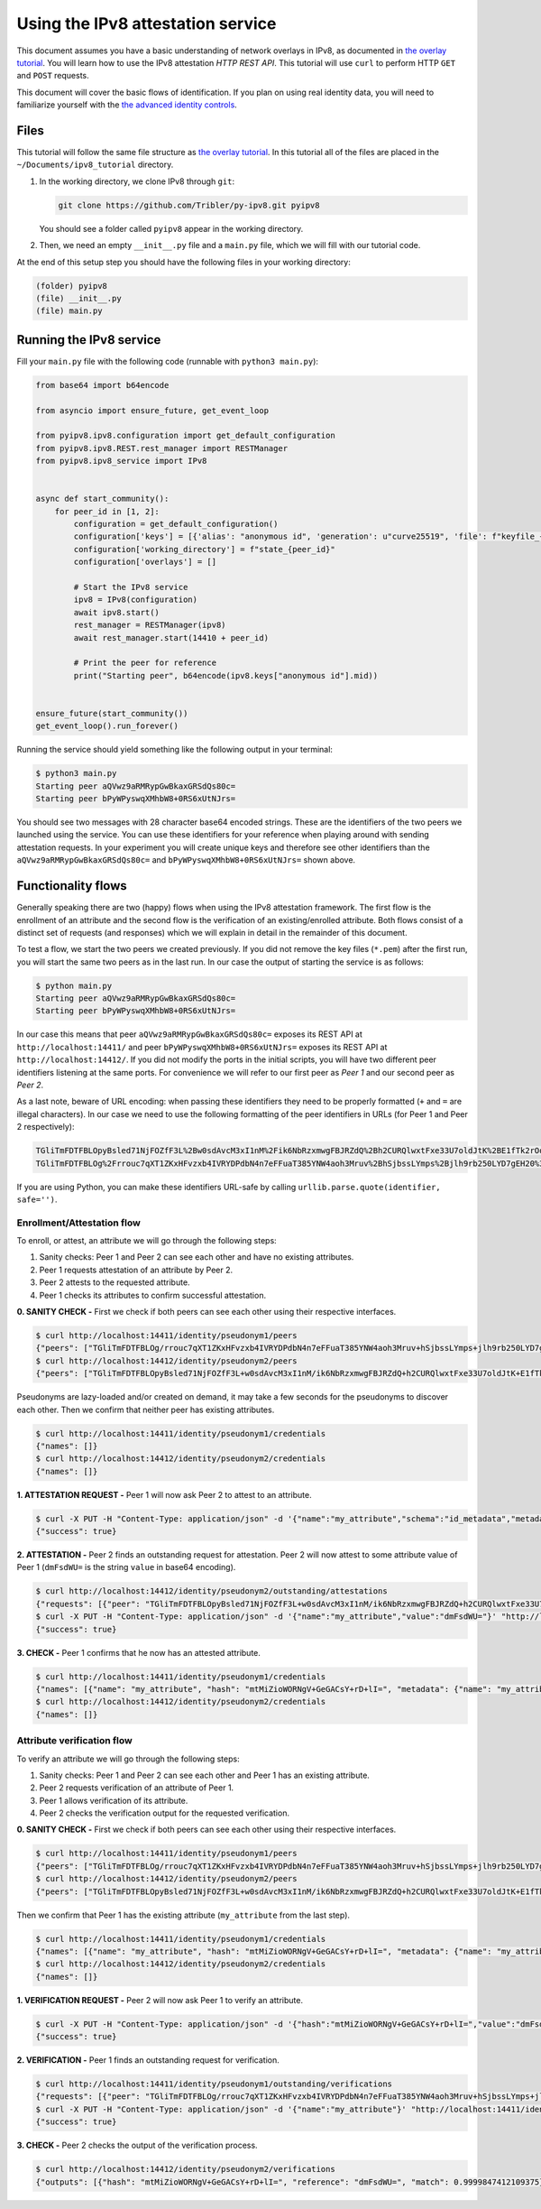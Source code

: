 
Using the IPv8 attestation service
==================================

This document assumes you have a basic understanding of network overlays in IPv8, as documented in `the overlay tutorial <../../basics/overlay_tutorial>`_.
You will learn how to use the IPv8 attestation *HTTP REST API*.
This tutorial will use ``curl`` to perform HTTP ``GET`` and ``POST`` requests.

This document will cover the basic flows of identification.
If you plan on using real identity data, you will need to familiarize yourself with the `the advanced identity controls <../../further-reading/advanced_identity>`_.

Files
-----

This tutorial will follow the same file structure as `the overlay tutorial <../../basics/overlay_tutorial>`_.
In this tutorial all of the files are placed in the ``~/Documents/ipv8_tutorial`` directory.


#.
   In the working directory, we clone IPv8 through ``git``\ :

   .. code-block:: bash

      git clone https://github.com/Tribler/py-ipv8.git pyipv8

   You should see a folder called ``pyipv8`` appear in the working directory.

#.
   Then, we need an empty ``__init__.py`` file and a ``main.py`` file, which we will fill with our tutorial code.

At the end of this setup step you should have the following files in your working directory:

.. code-block::

   (folder) pyipv8
   (file) __init__.py
   (file) main.py

Running the IPv8 service
------------------------

Fill your ``main.py`` file with the following code (runnable with ``python3 main.py``\ ):

.. code-block:: python

    from base64 import b64encode

    from asyncio import ensure_future, get_event_loop

    from pyipv8.ipv8.configuration import get_default_configuration
    from pyipv8.ipv8.REST.rest_manager import RESTManager
    from pyipv8.ipv8_service import IPv8


    async def start_community():
        for peer_id in [1, 2]:
            configuration = get_default_configuration()
            configuration['keys'] = [{'alias': "anonymous id", 'generation': u"curve25519", 'file': f"keyfile_{peer_id}.pem"}]
            configuration['working_directory'] = f"state_{peer_id}"
            configuration['overlays'] = []

            # Start the IPv8 service
            ipv8 = IPv8(configuration)
            await ipv8.start()
            rest_manager = RESTManager(ipv8)
            await rest_manager.start(14410 + peer_id)

            # Print the peer for reference
            print("Starting peer", b64encode(ipv8.keys["anonymous id"].mid))


    ensure_future(start_community())
    get_event_loop().run_forever()

Running the service should yield something like the following output in your terminal:

.. code-block:: bash

   $ python3 main.py
   Starting peer aQVwz9aRMRypGwBkaxGRSdQs80c=
   Starting peer bPyWPyswqXMhbW8+0RS6xUtNJrs=

You should see two messages with 28 character base64 encoded strings.
These are the identifiers of the two peers we launched using the service.
You can use these identifiers for your reference when playing around with sending attestation requests.
In your experiment you will create unique keys and therefore see other identifiers than the ``aQVwz9aRMRypGwBkaxGRSdQs80c=`` and ``bPyWPyswqXMhbW8+0RS6xUtNJrs=`` shown above.

Functionality flows
-------------------

Generally speaking there are two (happy) flows when using the IPv8 attestation framework.
The first flow is the enrollment of an attribute and the second flow is the verification of an existing/enrolled attribute.
Both flows consist of a distinct set of requests (and responses) which we will explain in detail in the remainder of this document.

To test a flow, we start the two peers we created previously.
If you did not remove the key files (\ ``*.pem``\ ) after the first run, you will start the same two peers as in the last run.
In our case the output of starting the service is as follows:

.. code-block:: bash

   $ python main.py
   Starting peer aQVwz9aRMRypGwBkaxGRSdQs80c=
   Starting peer bPyWPyswqXMhbW8+0RS6xUtNJrs=

In our case this means that peer ``aQVwz9aRMRypGwBkaxGRSdQs80c=`` exposes its REST API at ``http://localhost:14411/`` and peer ``bPyWPyswqXMhbW8+0RS6xUtNJrs=`` exposes its REST API at ``http://localhost:14412/``.
If you did not modify the ports in the initial scripts, you will have two different peer identifiers listening at the same ports.
For convenience we will refer to our first peer as *Peer 1* and our second peer as *Peer 2*.

As a last note, beware of URL encoding: when passing these identifiers they need to be properly formatted (\ ``+`` and ``=`` are illegal characters).
In our case we need to use the following formatting of the peer identifiers in URLs (for Peer 1 and Peer 2 respectively):

.. code-block::

   TGliTmFDTFBLOpyBsled71NjFOZfF3L%2Bw0sdAvcM3xI1nM%2Fik6NbRzxmwgFBJRZdQ%2Bh2CURQlwxtFxe33U7oldJtK%2BE1fTk2rOo%3D
   TGliTmFDTFBLOg%2Frrouc7qXT1ZKxHFvzxb4IVRYDPdbN4n7eFFuaT385YNW4aoh3Mruv%2BhSjbssLYmps%2Bjlh9rb250LYD7gEH20%3D

If you are using Python, you can make these identifiers URL-safe by calling ``urllib.parse.quote(identifier, safe='')``.

Enrollment/Attestation flow
^^^^^^^^^^^^^^^^^^^^^^^^^^^

To enroll, or attest, an attribute we will go through the following steps:


#. Sanity checks: Peer 1 and Peer 2 can see each other and have no existing attributes.
#. Peer 1 requests attestation of an attribute by Peer 2.
#. Peer 2 attests to the requested attribute.
#. Peer 1 checks its attributes to confirm successful attestation.

**0. SANITY CHECK -** First we check if both peers can see each other using their respective interfaces.

.. code-block:: bash

   $ curl http://localhost:14411/identity/pseudonym1/peers
   {"peers": ["TGliTmFDTFBLOg/rrouc7qXT1ZKxHFvzxb4IVRYDPdbN4n7eFFuaT385YNW4aoh3Mruv+hSjbssLYmps+jlh9rb250LYD7gEH20="]}
   $ curl http://localhost:14412/identity/pseudonym2/peers
   {"peers": ["TGliTmFDTFBLOpyBsled71NjFOZfF3L+w0sdAvcM3xI1nM/ik6NbRzxmwgFBJRZdQ+h2CURQlwxtFxe33U7oldJtK+E1fTk2rOo="]}

Pseudonyms are lazy-loaded and/or created on demand, it may take a few seconds for the pseudonyms to discover each other.
Then we confirm that neither peer has existing attributes.

.. code-block:: bash

   $ curl http://localhost:14411/identity/pseudonym1/credentials
   {"names": []}
   $ curl http://localhost:14412/identity/pseudonym2/credentials
   {"names": []}

**1. ATTESTATION REQUEST -** Peer 1 will now ask Peer 2 to attest to an attribute.

.. code-block:: bash

   $ curl -X PUT -H "Content-Type: application/json" -d '{"name":"my_attribute","schema":"id_metadata","metadata":{}}' "http://localhost:14411/identity/pseudonym1/request/TGliTmFDTFBLOg%2Frrouc7qXT1ZKxHFvzxb4IVRYDPdbN4n7eFFuaT385YNW4aoh3Mruv%2BhSjbssLYmps%2Bjlh9rb250LYD7gEH20%3D"
   {"success": true}

**2. ATTESTATION -** Peer 2 finds an outstanding request for attestation.
Peer 2 will now attest to some attribute value of Peer 1 (\ ``dmFsdWU=`` is the string ``value`` in base64 encoding).

.. code-block:: bash

   $ curl http://localhost:14412/identity/pseudonym2/outstanding/attestations
   {"requests": [{"peer": "TGliTmFDTFBLOpyBsled71NjFOZfF3L+w0sdAvcM3xI1nM/ik6NbRzxmwgFBJRZdQ+h2CURQlwxtFxe33U7oldJtK+E1fTk2rOo=", "attribute_name": "my_attribute", "metadata": "{}"}]}
   $ curl -X PUT -H "Content-Type: application/json" -d '{"name":"my_attribute","value":"dmFsdWU="}' "http://localhost:14412/identity/pseudonym2/attest/TGliTmFDTFBLOpyBsled71NjFOZfF3L%2Bw0sdAvcM3xI1nM%2Fik6NbRzxmwgFBJRZdQ%2Bh2CURQlwxtFxe33U7oldJtK%2BE1fTk2rOo%3D"
   {"success": true}

**3. CHECK -** Peer 1 confirms that he now has an attested attribute.

.. code-block:: bash

   $ curl http://localhost:14411/identity/pseudonym1/credentials
   {"names": [{"name": "my_attribute", "hash": "mtMiZioWORNgV+GeGACsY+rD+lI=", "metadata": {"name": "my_attribute", "schema": "id_metadata", "date": 1593171171.876003}, "attesters": ["TGliTmFDTFBLOg/rrouc7qXT1ZKxHFvzxb4IVRYDPdbN4n7eFFuaT385YNW4aoh3Mruv+hSjbssLYmps+jlh9rb250LYD7gEH20="]}]}
   $ curl http://localhost:14412/identity/pseudonym2/credentials
   {"names": []}

Attribute verification flow
^^^^^^^^^^^^^^^^^^^^^^^^^^^

To verify an attribute we will go through the following steps:


#. Sanity checks: Peer 1 and Peer 2 can see each other and Peer 1 has an existing attribute.
#. Peer 2 requests verification of an attribute of Peer 1.
#. Peer 1 allows verification of its attribute.
#. Peer 2 checks the verification output for the requested verification.

**0. SANITY CHECK -** First we check if both peers can see each other using their respective interfaces.

.. code-block:: bash

   $ curl http://localhost:14411/identity/pseudonym1/peers
   {"peers": ["TGliTmFDTFBLOg/rrouc7qXT1ZKxHFvzxb4IVRYDPdbN4n7eFFuaT385YNW4aoh3Mruv+hSjbssLYmps+jlh9rb250LYD7gEH20="]}
   $ curl http://localhost:14412/identity/pseudonym2/peers
   {"peers": ["TGliTmFDTFBLOpyBsled71NjFOZfF3L+w0sdAvcM3xI1nM/ik6NbRzxmwgFBJRZdQ+h2CURQlwxtFxe33U7oldJtK+E1fTk2rOo="]}

Then we confirm that Peer 1 has the existing attribute (\ ``my_attribute`` from the last step).

.. code-block:: bash

   $ curl http://localhost:14411/identity/pseudonym1/credentials
   {"names": [{"name": "my_attribute", "hash": "mtMiZioWORNgV+GeGACsY+rD+lI=", "metadata": {"name": "my_attribute", "schema": "id_metadata", "date": 1593171171.876003}, "attesters": ["TGliTmFDTFBLOg/rrouc7qXT1ZKxHFvzxb4IVRYDPdbN4n7eFFuaT385YNW4aoh3Mruv+hSjbssLYmps+jlh9rb250LYD7gEH20="]}]}
   $ curl http://localhost:14412/identity/pseudonym2/credentials
   {"names": []}

**1. VERIFICATION REQUEST -** Peer 2 will now ask Peer 1 to verify an attribute.

.. code-block:: bash

   $ curl -X PUT -H "Content-Type: application/json" -d '{"hash":"mtMiZioWORNgV+GeGACsY+rD+lI=","value":"dmFsdWU=","schema":"id_metadata"}' "http://localhost:14412/identity/pseudonym2/verify/TGliTmFDTFBLOpyBsled71NjFOZfF3L%2Bw0sdAvcM3xI1nM%2Fik6NbRzxmwgFBJRZdQ%2Bh2CURQlwxtFxe33U7oldJtK%2BE1fTk2rOo%3D"
   {"success": true}

**2. VERIFICATION -** Peer 1 finds an outstanding request for verification.

.. code-block:: bash

   $ curl http://localhost:14411/identity/pseudonym1/outstanding/verifications
   {"requests": [{"peer": "TGliTmFDTFBLOg/rrouc7qXT1ZKxHFvzxb4IVRYDPdbN4n7eFFuaT385YNW4aoh3Mruv+hSjbssLYmps+jlh9rb250LYD7gEH20=", "attribute_name": "my_attribute"}
   $ curl -X PUT -H "Content-Type: application/json" -d '{"name":"my_attribute"}' "http://localhost:14411/identity/pseudonym1/allow/TGliTmFDTFBLOg%2Frrouc7qXT1ZKxHFvzxb4IVRYDPdbN4n7eFFuaT385YNW4aoh3Mruv%2BhSjbssLYmps%2Bjlh9rb250LYD7gEH20%3D"
   {"success": true}

**3. CHECK -** Peer 2 checks the output of the verification process.

.. code-block:: bash

   $ curl http://localhost:14412/identity/pseudonym2/verifications
   {"outputs": [{"hash": "mtMiZioWORNgV+GeGACsY+rD+lI=", "reference": "dmFsdWU=", "match": 0.9999847412109375}]}
